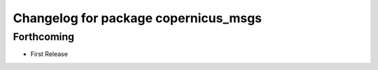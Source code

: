 ^^^^^^^^^^^^^^^^^^^^^^^^^^^^^^^^^^^^^
Changelog for package copernicus_msgs
^^^^^^^^^^^^^^^^^^^^^^^^^^^^^^^^^^^^^

Forthcoming
-----------
* First Release